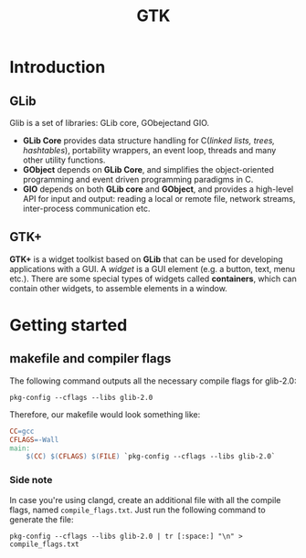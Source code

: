 #+TITLE: GTK

* Introduction
** GLib
Glib is a set of libraries: GLib core, GObejectand GIO.
- *GLib Core* provides data structure handling for C(/linked lists, trees, hashtables/),
  portability wrappers, an event loop, threads and many other utility functions.
- *GObject* depends on *GLib Core*, and simplifies the object-oriented programming
  and event driven programming paradigms in C.
- *GIO* depends on both *GLib core* and *GObject*, and provides a high-level API for
  input and output: reading a local or remote file, network streams, inter-process
  communication etc.
** GTK+
*GTK+* is a widget toolkist based on *GLib* that can be used for developing applications
with a GUI. A /widget/ is a GUI element (e.g. a button, text, menu etc.). There
are some special types of widgets called *containers*, which can contain other
widgets, to assemble elements in a window.

* Getting started
** makefile and compiler flags

The following command outputs all the necessary compile flags for glib-2.0:
#+begin_src shell
pkg-config --cflags --libs glib-2.0
#+end_src

Therefore, our makefile would look something like:
#+begin_src makefile
CC=gcc
CFLAGS=-Wall
main:
	$(CC) $(CFLAGS) $(FILE) `pkg-config --cflags --libs glib-2.0`
#+end_src

*** Side note
In case you're using clangd, create an additional file with all the compile flags, named =compile_flags.txt=. Just run the following command to generate the file:
#+begin_src shell
pkg-config --cflags --libs glib-2.0 | tr [:space:] "\n" > compile_flags.txt
#+end_src
